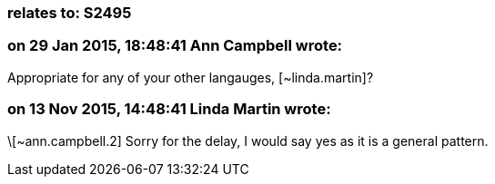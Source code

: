 === relates to: S2495

=== on 29 Jan 2015, 18:48:41 Ann Campbell wrote:
Appropriate for any of your other langauges, [~linda.martin]?

=== on 13 Nov 2015, 14:48:41 Linda Martin wrote:
\[~ann.campbell.2] Sorry for the delay, I would say yes as it is a general pattern.

